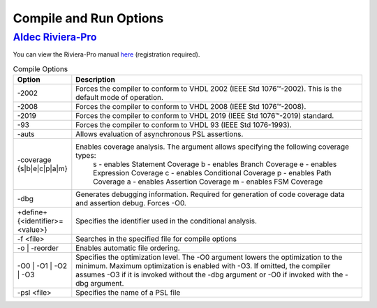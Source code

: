 #######################
Compile and Run Options
#######################

*****************
`Aldec Riviera-Pro <https://www.aldec.com/en/products/functional_verification/riviera-pro>`_
*****************

You can view the Riviera-Pro manual `here <https://www.aldec.com/en/support/resources/documentation/manuals>`_ (registration required).

.. csv-table:: Compile Options
  :header: "Option", "Description"
  :widths: 1, 10
   
  "-2002", "Forces the compiler to conform to VHDL 2002 (IEEE Std 1076™-2002). This is the default mode of operation. "
  "-2008", "Forces the compiler to conform to VHDL 2008 (IEEE Std 1076™-2008)."
  "-2019", "Forces the compiler to conform to VHDL 2019 (IEEE Std 1076™-2019) standard."
  "-93", "Forces the compiler to conform to VHDL 93 (IEEE Std 1076-1993)."
  "-auts", "Allows evaluation of asynchronous PSL assertions."
  "-coverage {s|b|e|c|p|a|m}", "Enables coverage analysis. The argument allows specifying the following coverage types: \
      s - enables Statement Coverage \
      b - enables Branch Coverage \
      e - enables Expression Coverage \
      c - enables Conditional Coverage \
      p - enables Path Coverage \
      a - enables Assertion Coverage \
      m - enables FSM Coverage "
  "-dbg", "Generates debugging information. Required for generation of code coverage data and assertion debug. Forces -O0."
  "+define+{<identifier>=<value>}", "Specifies the identifier used in the conditional analysis."
  "-f <file>", "Searches in the specified file for compile options"
  "-o | -reorder", "Enables automatic file ordering."
  "-O0 | -O1 | -O2 | -O3", "Specifies the optimization level. The -O0 argument lowers the optimization to the minimum. Maximum optimization is enabled with -O3. If omitted, the compiler assumes -O3 if it is invoked without the -dbg argument or -O0 if invoked with the -dbg argument."
  "-psl <file>", "Specifies the name of a PSL file"

